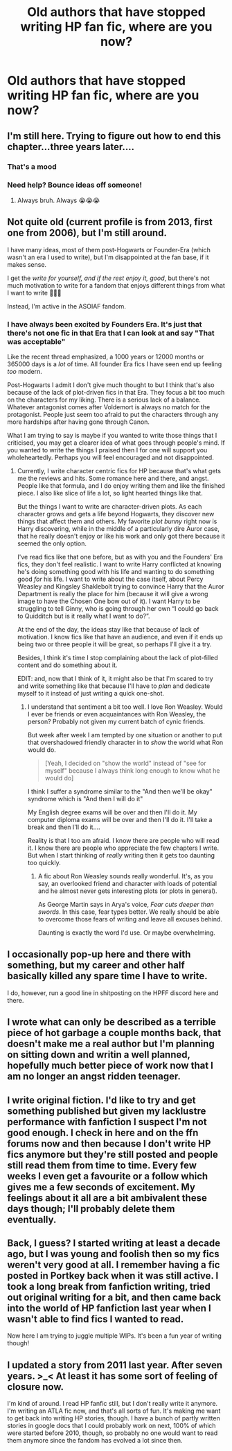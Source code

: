 #+TITLE: Old authors that have stopped writing HP fan fic, where are you now?

* Old authors that have stopped writing HP fan fic, where are you now?
:PROPERTIES:
:Author: BadSpeiling
:Score: 13
:DateUnix: 1562188513.0
:DateShort: 2019-Jul-04
:FlairText: Discussion
:END:

** I'm still here. Trying to figure out how to end this chapter...three years later....
:PROPERTIES:
:Author: mermaidintennessee
:Score: 35
:DateUnix: 1562191610.0
:DateShort: 2019-Jul-04
:END:

*** That's a mood
:PROPERTIES:
:Author: harryredditalt
:Score: 13
:DateUnix: 1562206610.0
:DateShort: 2019-Jul-04
:END:


*** Need help? Bounce ideas off someone!
:PROPERTIES:
:Author: James_Locke
:Score: 2
:DateUnix: 1562241437.0
:DateShort: 2019-Jul-04
:END:

**** Always bruh. Always 😭😭😭
:PROPERTIES:
:Author: mermaidintennessee
:Score: 1
:DateUnix: 1562262756.0
:DateShort: 2019-Jul-04
:END:


** Not quite old (current profile is from 2013, first one from 2006), but I'm still around.

I have many ideas, most of them post-Hogwarts or Founder-Era (which wasn't an era I used to write), but I'm disappointed at the fan base, if it makes sense.

I get the /write for yourself, and if the rest enjoy it, good/, but there's not much motivation to write for a fandom that enjoys different things from what I want to write 🤷🏻‍♀️

Instead, I'm active in the ASOIAF fandom.
:PROPERTIES:
:Author: PhantomEmx
:Score: 8
:DateUnix: 1562195226.0
:DateShort: 2019-Jul-04
:END:

*** I have always been excited by Founders Era. It's just that there's not one fic in that Era that I can look at and say "That was acceptable"

Like the recent thread emphasized, a 1000 years or 12000 months or 365000 days is a /lot/ of time. All founder Era fics I have seen end up feeling /too/ modern.

Post-Hogwarts I admit I don't give much thought to but I think that's also because of the lack of plot-driven fics in that Era. They focus a bit too much on the characters for my liking. There is a serious lack of a balance. Whatever antagonist comes after Voldemort is always no match for the protagonist. People just seem too afraid to put the characters through any more hardships after having gone through Canon.

What I am trying to say is maybe if you wanted to write those things that I criticised, you may get a clearer idea of what goes through people's mind. If you wanted to write the things I praised then I for one will support you wholeheartedly. Perhaps you will feel encouraged and not disappointed.
:PROPERTIES:
:Author: SurbhitSrivastava
:Score: 6
:DateUnix: 1562220854.0
:DateShort: 2019-Jul-04
:END:

**** Currently, I write character centric fics for HP because that's what gets me the reviews and hits. Some romance here and there, and angst. People like that formula, and I do enjoy writing them and like the finished piece. I also like slice of life a lot, so light hearted things like that.

But the things I want to write are character-driven plots. As each character grows and gets a life beyond Hogwarts, they discover new things that affect them and others. My favorite /plot bunny/ right now is Harry discovering, while in the middle of a particularly dire Auror case, that he really doesn't enjoy or like his work and only got there because it seemed the only option.

I've read fics like that one before, but as with you and the Founders' Era fics, they don't feel realistic. I want to write Harry conflicted at knowing he's doing something good with his life and wanting to do something good /for/ his life. I want to write about the case itself, about Percy Weasley and Kingsley Shaklebolt trying to convince Harry that the Auror Department is really the place for him (because it will give a wrong image to have the Chosen One bow out of it). I want Harry to be struggling to tell Ginny, who is going through her own “I could go back to Quidditch but is it really what I want to do?”.

At the end of the day, the ideas stay like that because of lack of motivation. I know fics like that have an audience, and even if it ends up being two or three people it will be great, so perhaps I'll give it a try.

Besides, I think it's time I stop complaining about the lack of plot-filled content and do something about it.

EDIT: and, now that I think of it, it might also be that I'm scared to try and write something like that because I'll have to /plan/ and dedicate myself to it instead of just writing a quick one-shot.
:PROPERTIES:
:Author: PhantomEmx
:Score: 3
:DateUnix: 1562230080.0
:DateShort: 2019-Jul-04
:END:

***** I understand that sentiment a bit too well. I love Ron Weasley. Would I ever be friends or even acquaintances with Ron Weasley, the person? Probably not given my current batch of cynic friends.

But week after week I am tempted by one situation or another to put that overshadowed friendly character in to /show/ the world what Ron would do.

#+begin_quote
  [Yeah, I decided on "show the world" instead of "see for myself" because I always think long enough to know what he would do]
#+end_quote

I think I suffer a syndrome similar to the "And then we'll be okay" syndrome which is "And then I will do it"

My English degree exams will be over and then I'll do it. My computer diploma exams will be over and then I'll do it. I'll take a break and then I'll do it....

Reality is that I too am afraid. I know there are people who will read it. I know there are people who appreciate the few chapters I write. But when I start thinking of /really/ writing then it gets too daunting too quickly.
:PROPERTIES:
:Author: SurbhitSrivastava
:Score: 1
:DateUnix: 1562230949.0
:DateShort: 2019-Jul-04
:END:

****** A fic about Ron Weasley sounds really wonderful. It's, as you say, an overlooked friend and character with loads of potential and he almost never gets interesting plots (or plots in general).

As George Martin says in Arya's voice, /Fear cuts deeper than swords/. In this case, fear types better. We really should be able to overcome those fears of writing and leave all excuses behind.

Daunting is exactly the word I'd use. Or maybe overwhelming.
:PROPERTIES:
:Author: PhantomEmx
:Score: 1
:DateUnix: 1562237886.0
:DateShort: 2019-Jul-04
:END:


** I occasionally pop-up here and there with something, but my career and other half basically killed any spare time I have to write.

I do, however, run a good line in shitposting on the HPFF discord here and there.
:PROPERTIES:
:Author: enembee
:Score: 6
:DateUnix: 1562218165.0
:DateShort: 2019-Jul-04
:END:


** I wrote what can only be described as a terrible piece of hot garbage a couple months back, that doesn't make me a real author but I'm planning on sitting down and writin a well planned, hopefully much better piece of work now that I am no longer an angst ridden teenager.
:PROPERTIES:
:Score: 10
:DateUnix: 1562190200.0
:DateShort: 2019-Jul-04
:END:


** I write original fiction. I'd like to try and get something published but given my lacklustre performance with fanfiction I suspect I'm not good enough. I check in here and on the ffn forums now and then because I don't write HP fics anymore but they're still posted and people still read them from time to time. Every few weeks I even get a favourite or a follow which gives me a few seconds of excitement. My feelings about it all are a bit ambivalent these days though; I'll probably delete them eventually.
:PROPERTIES:
:Author: booksandpots
:Score: 2
:DateUnix: 1562227729.0
:DateShort: 2019-Jul-04
:END:


** Back, I guess? I started writing at least a decade ago, but I was young and foolish then so my fics weren't very good at all. I remember having a fic posted in Portkey back when it was still active. I took a long break from fanfiction writing, tried out original writing for a bit, and then came back into the world of HP fanfiction last year when I wasn't able to find fics I wanted to read.

Now here I am trying to juggle multiple WIPs. It's been a fun year of writing though!
:PROPERTIES:
:Author: untoldharmony
:Score: 1
:DateUnix: 1562242637.0
:DateShort: 2019-Jul-04
:END:


** I updated a story from 2011 last year. After seven years. >_< At least it has some sort of feeling of closure now.

I'm kind of around. I read HP fanfic still, but I don't really write it anymore. I'm writing an ATLA fic now, and that's all sorts of fun. It's making me want to get back into writing HP stories, though. I have a bunch of partly written stories in google docs that I could probably work on next, 100% of which were started before 2010, though, so probably no one would want to read them anymore since the fandom has evolved a lot since then.
:PROPERTIES:
:Author: starbunny86
:Score: 1
:DateUnix: 1562264864.0
:DateShort: 2019-Jul-04
:END:
